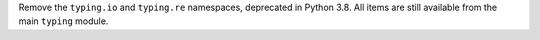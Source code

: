 Remove the ``typing.io`` and ``typing.re`` namespaces, deprecated in Python
3.8. All items are still available from the main ``typing`` module.
